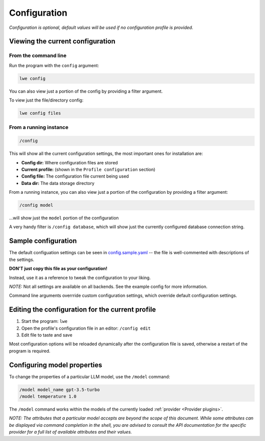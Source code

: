 .. _configuration_doc:

===============================================
Configuration
===============================================

*Configuration is optional, default values will be used if no configuration profile is
provided.*


-----------------------------------------------
Viewing the current configuration
-----------------------------------------------


^^^^^^^^^^^^^^^^^^^^^^^^^^^^^^^^^^^^^^^^^^^^^^^
From the command line
^^^^^^^^^^^^^^^^^^^^^^^^^^^^^^^^^^^^^^^^^^^^^^^

Run the program with the ``config`` argument:

.. code-block:: bash

   lwe config

You can also view just a portion of the config by providing a filter argument.

To view just the file/directory config:

.. code-block:: bash

   lwe config files


^^^^^^^^^^^^^^^^^^^^^^^^^^^^^^^^^^^^^^^^^^^^^^^
From a running instance
^^^^^^^^^^^^^^^^^^^^^^^^^^^^^^^^^^^^^^^^^^^^^^^

.. code-block:: console

   /config

This will show all the current configuration settings, the most important ones for installation are:

* **Config dir:** Where configuration files are stored
* **Current profile:** (shown in the ``Profile configuration`` section)
* **Config file:** The configuration file current being used
* **Data dir:** The data storage directory

From a running instance, you can also view just a portion of the configuration by providing a
filter argument:

.. code-block:: console

   /config model

...will show just the ``model`` portion of the configuration

A very handy filter is ``/config database``, which will show just the currently configured
database connection string.


-----------------------------------------------
Sample configuration
-----------------------------------------------

The default configuation settings can be seen in
`config.sample.yaml <https://github.com/llm-workflow-engine/llm-workflow-engine/blob/main/config.sample.yaml>`_
-- the file is well-commented with descriptions of the settings.

**DON'T just copy this file as your configuration!**

Instead, use it as a reference to tweak the configuration to your liking.

*NOTE:* Not all settings are available on all backends. See the example config for more information.

Command line arguments overrride custom configuration settings, which override default
configuration settings.

-------------------------------------------------
Editing the configuration for the current profile
-------------------------------------------------

1. Start the program: ``lwe``
2. Open the profile's configuration file in an editor: ``/config edit``
3. Edit file to taste and save

Most configuration options will be reloaded dynamically after the configuration file is saved,
otherwise a restart of the program is required.

-----------------------------------------------
Configuring model properties
-----------------------------------------------

To change the properties of a particular LLM model, use the ``/model`` command:

.. code-block:: console

   /model model_name gpt-3.5-turbo
   /model temperature 1.0

The ``/model`` command works within the models of the currently loaded :ref:`provider <Provider plugins>`.

*NOTE: The attributes that a particular model accepts are beyond the scope of this
document. While some attributes can be displayed via command completion in the
shell, you are advised to consult the API documentation for the specific provider
for a full list of available attributes and their values.*
